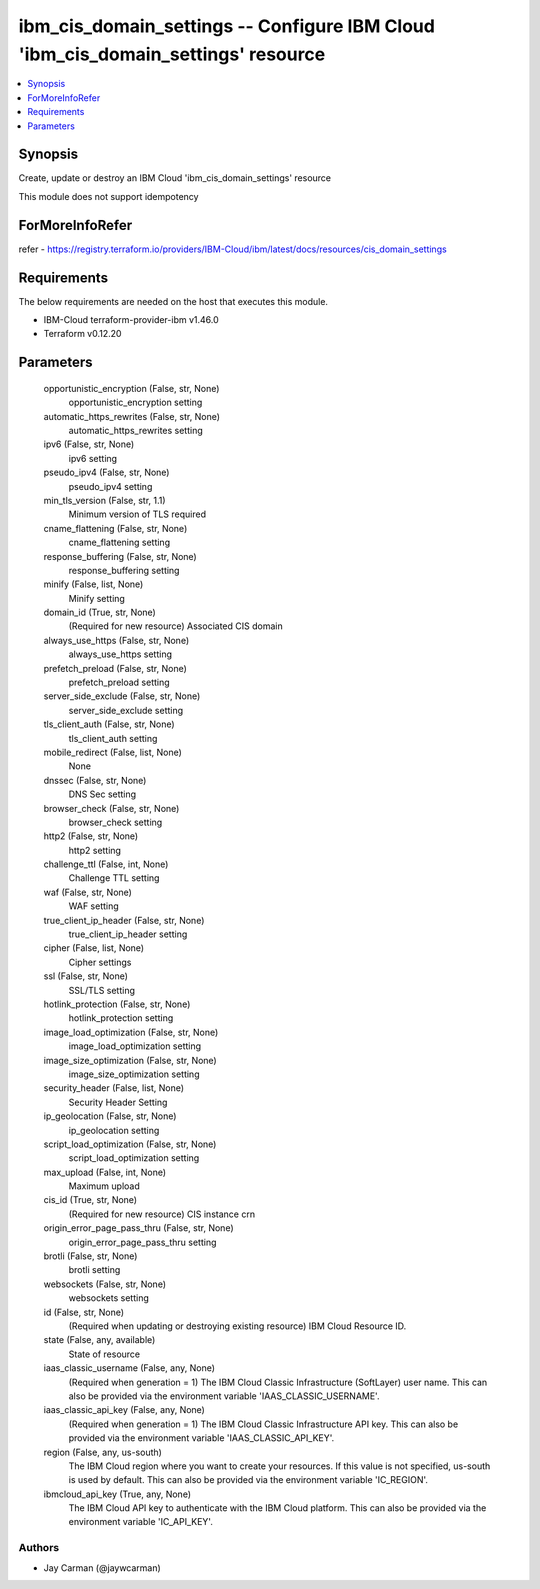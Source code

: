 
ibm_cis_domain_settings -- Configure IBM Cloud 'ibm_cis_domain_settings' resource
=================================================================================

.. contents::
   :local:
   :depth: 1


Synopsis
--------

Create, update or destroy an IBM Cloud 'ibm_cis_domain_settings' resource

This module does not support idempotency


ForMoreInfoRefer
----------------
refer - https://registry.terraform.io/providers/IBM-Cloud/ibm/latest/docs/resources/cis_domain_settings

Requirements
------------
The below requirements are needed on the host that executes this module.

- IBM-Cloud terraform-provider-ibm v1.46.0
- Terraform v0.12.20



Parameters
----------

  opportunistic_encryption (False, str, None)
    opportunistic_encryption setting


  automatic_https_rewrites (False, str, None)
    automatic_https_rewrites setting


  ipv6 (False, str, None)
    ipv6 setting


  pseudo_ipv4 (False, str, None)
    pseudo_ipv4 setting


  min_tls_version (False, str, 1.1)
    Minimum version of TLS required


  cname_flattening (False, str, None)
    cname_flattening setting


  response_buffering (False, str, None)
    response_buffering setting


  minify (False, list, None)
    Minify setting


  domain_id (True, str, None)
    (Required for new resource) Associated CIS domain


  always_use_https (False, str, None)
    always_use_https setting


  prefetch_preload (False, str, None)
    prefetch_preload setting


  server_side_exclude (False, str, None)
    server_side_exclude setting


  tls_client_auth (False, str, None)
    tls_client_auth setting


  mobile_redirect (False, list, None)
    None


  dnssec (False, str, None)
    DNS Sec setting


  browser_check (False, str, None)
    browser_check setting


  http2 (False, str, None)
    http2 setting


  challenge_ttl (False, int, None)
    Challenge TTL setting


  waf (False, str, None)
    WAF setting


  true_client_ip_header (False, str, None)
    true_client_ip_header setting


  cipher (False, list, None)
    Cipher settings


  ssl (False, str, None)
    SSL/TLS setting


  hotlink_protection (False, str, None)
    hotlink_protection setting


  image_load_optimization (False, str, None)
    image_load_optimization setting


  image_size_optimization (False, str, None)
    image_size_optimization setting


  security_header (False, list, None)
    Security Header Setting


  ip_geolocation (False, str, None)
    ip_geolocation setting


  script_load_optimization (False, str, None)
    script_load_optimization setting


  max_upload (False, int, None)
    Maximum upload


  cis_id (True, str, None)
    (Required for new resource) CIS instance crn


  origin_error_page_pass_thru (False, str, None)
    origin_error_page_pass_thru setting


  brotli (False, str, None)
    brotli setting


  websockets (False, str, None)
    websockets setting


  id (False, str, None)
    (Required when updating or destroying existing resource) IBM Cloud Resource ID.


  state (False, any, available)
    State of resource


  iaas_classic_username (False, any, None)
    (Required when generation = 1) The IBM Cloud Classic Infrastructure (SoftLayer) user name. This can also be provided via the environment variable 'IAAS_CLASSIC_USERNAME'.


  iaas_classic_api_key (False, any, None)
    (Required when generation = 1) The IBM Cloud Classic Infrastructure API key. This can also be provided via the environment variable 'IAAS_CLASSIC_API_KEY'.


  region (False, any, us-south)
    The IBM Cloud region where you want to create your resources. If this value is not specified, us-south is used by default. This can also be provided via the environment variable 'IC_REGION'.


  ibmcloud_api_key (True, any, None)
    The IBM Cloud API key to authenticate with the IBM Cloud platform. This can also be provided via the environment variable 'IC_API_KEY'.













Authors
~~~~~~~

- Jay Carman (@jaywcarman)

